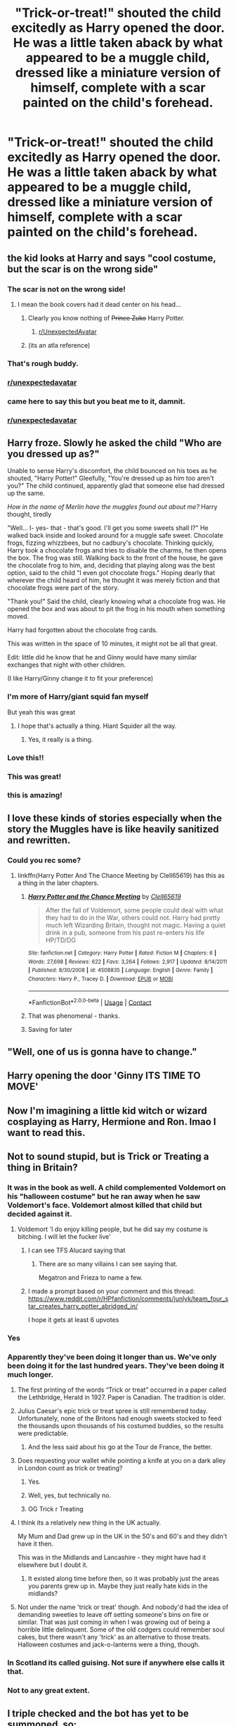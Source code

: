 #+TITLE: "Trick-or-treat!" shouted the child excitedly as Harry opened the door. He was a little taken aback by what appeared to be a muggle child, dressed like a miniature version of himself, complete with a scar painted on the child's forehead.

* "Trick-or-treat!" shouted the child excitedly as Harry opened the door. He was a little taken aback by what appeared to be a muggle child, dressed like a miniature version of himself, complete with a scar painted on the child's forehead.
:PROPERTIES:
:Author: Vercalos
:Score: 679
:DateUnix: 1603930881.0
:DateShort: 2020-Oct-29
:FlairText: Prompt
:END:

** the kid looks at Harry and says "cool costume, but the scar is on the wrong side"
:PROPERTIES:
:Author: fer4lrabbit
:Score: 480
:DateUnix: 1603936306.0
:DateShort: 2020-Oct-29
:END:

*** The scar is not on the wrong side!
:PROPERTIES:
:Author: geek_of_nature
:Score: 227
:DateUnix: 1603939737.0
:DateShort: 2020-Oct-29
:END:

**** I mean the book covers had it dead center on his head...
:PROPERTIES:
:Author: KidCoheed
:Score: 111
:DateUnix: 1603942645.0
:DateShort: 2020-Oct-29
:END:

***** Clearly you know nothing of +Prince Zuko+ Harry Potter.
:PROPERTIES:
:Author: Entinu
:Score: 145
:DateUnix: 1603947571.0
:DateShort: 2020-Oct-29
:END:

****** [[/r/UnexpectedAvatar][r/UnexpectedAvatar]]
:PROPERTIES:
:Author: asclepiusscholar
:Score: 27
:DateUnix: 1603989517.0
:DateShort: 2020-Oct-29
:END:


***** (its an atla reference)
:PROPERTIES:
:Author: stops_to_think
:Score: 52
:DateUnix: 1603944255.0
:DateShort: 2020-Oct-29
:END:


*** That's rough buddy.
:PROPERTIES:
:Author: NotSoSnarky
:Score: 96
:DateUnix: 1603948285.0
:DateShort: 2020-Oct-29
:END:


*** [[/r/unexpectedavatar][r/unexpectedavatar]]
:PROPERTIES:
:Author: P-S-21
:Score: 51
:DateUnix: 1603950567.0
:DateShort: 2020-Oct-29
:END:


*** came here to say this but you beat me to it, damnit.
:PROPERTIES:
:Author: Zaulmus
:Score: 15
:DateUnix: 1603980449.0
:DateShort: 2020-Oct-29
:END:


*** [[/r/unexpectedavatar][r/unexpectedavatar]]
:PROPERTIES:
:Author: Oopdidoop
:Score: 4
:DateUnix: 1603975193.0
:DateShort: 2020-Oct-29
:END:


** Harry froze. Slowly he asked the child "Who are you dressed up as?"

Unable to sense Harry's discomfort, the child bounced on his toes as he shouted, "Harry Potter!" Gleefully, "You're dressed up as him too aren't you?" The child continued, apparently glad that someone else had dressed up the same.

/How in the name of Merlin have the muggles found out about me?/ Harry thought, tiredly

"Well... I- yes- that - that's good. I'll get you some sweets shall I?" He walked back inside and looked around for a muggle safe sweet. Chocolate frogs, fizzing whizzbees, but no cadbury's chocolate. Thinking quickly, Harry took a chocolate frogs and tries to disable the charms, he then opens the box. The frog was still. Walking back to the front of the house, he gave the chocolate frog to him, and, deciding that playing along was the best option, said to the child "I even got chocolate frogs." Hoping dearly that wherever the child heard of him, he thought it was merely fiction and that chocolate frogs were part of the story.

"Thank you!" Said the child, clearly knowing what a chocolate frog was. He opened the box and was about to pit the frog in his mouth when something moved.

Harry had forgotten about the chocolate frog cards.

This was written in the space of 10 minutes, it might not be all that great.

Edit: little did he know that he and Ginny would have many similar exchanges that night with other children.

(I like Harry/Ginny change it to fit your preference)
:PROPERTIES:
:Author: Minecraftveteran13
:Score: 190
:DateUnix: 1603959426.0
:DateShort: 2020-Oct-29
:END:

*** I'm more of Harry/giant squid fan myself

But yeah this was great
:PROPERTIES:
:Author: Big-Al97
:Score: 43
:DateUnix: 1603993638.0
:DateShort: 2020-Oct-29
:END:

**** I hope that's actually a thing. Hiant Squider all the way.
:PROPERTIES:
:Author: Tabulatelk15
:Score: 12
:DateUnix: 1604014959.0
:DateShort: 2020-Oct-30
:END:

***** Yes, it really is a thing.
:PROPERTIES:
:Author: JennaSayquah
:Score: 3
:DateUnix: 1604603798.0
:DateShort: 2020-Nov-05
:END:


*** Love this!!
:PROPERTIES:
:Author: Dts0077
:Score: 13
:DateUnix: 1603968584.0
:DateShort: 2020-Oct-29
:END:


*** This was great!
:PROPERTIES:
:Author: writeronthemoon
:Score: 11
:DateUnix: 1603969256.0
:DateShort: 2020-Oct-29
:END:


*** this is amazing!
:PROPERTIES:
:Author: Sylvezar2
:Score: 18
:DateUnix: 1603960390.0
:DateShort: 2020-Oct-29
:END:


** I love these kinds of stories especially when the story the Muggles have is like heavily sanitized and rewritten.
:PROPERTIES:
:Author: KidCoheed
:Score: 108
:DateUnix: 1603942604.0
:DateShort: 2020-Oct-29
:END:

*** Could you rec some?
:PROPERTIES:
:Author: Ghosty_Bee
:Score: 36
:DateUnix: 1603944523.0
:DateShort: 2020-Oct-29
:END:

**** linkffn(Harry Potter And The Chance Meeting by Clell65619) has this as a thing in the later chapters.
:PROPERTIES:
:Author: ConsiderableHat
:Score: 20
:DateUnix: 1603965582.0
:DateShort: 2020-Oct-29
:END:

***** [[https://www.fanfiction.net/s/4508835/1/][*/Harry Potter and the Chance Meeting/*]] by [[https://www.fanfiction.net/u/1298529/Clell65619][/Clell65619/]]

#+begin_quote
  After the fall of Voldemort, some people could deal with what they had to do in the War, others could not. Harry had pretty much left Wizarding Britain, thought not magic. Having a quiet drink in a pub, someone from his past re-enters his life HP/TD/DG
#+end_quote

^{/Site/:} ^{fanfiction.net} ^{*|*} ^{/Category/:} ^{Harry} ^{Potter} ^{*|*} ^{/Rated/:} ^{Fiction} ^{M} ^{*|*} ^{/Chapters/:} ^{6} ^{*|*} ^{/Words/:} ^{27,698} ^{*|*} ^{/Reviews/:} ^{622} ^{*|*} ^{/Favs/:} ^{3,264} ^{*|*} ^{/Follows/:} ^{2,917} ^{*|*} ^{/Updated/:} ^{8/14/2011} ^{*|*} ^{/Published/:} ^{8/30/2008} ^{*|*} ^{/id/:} ^{4508835} ^{*|*} ^{/Language/:} ^{English} ^{*|*} ^{/Genre/:} ^{Family} ^{*|*} ^{/Characters/:} ^{Harry} ^{P.,} ^{Tracey} ^{D.} ^{*|*} ^{/Download/:} ^{[[http://www.ff2ebook.com/old/ffn-bot/index.php?id=4508835&source=ff&filetype=epub][EPUB]]} ^{or} ^{[[http://www.ff2ebook.com/old/ffn-bot/index.php?id=4508835&source=ff&filetype=mobi][MOBI]]}

--------------

*FanfictionBot*^{2.0.0-beta} | [[https://github.com/FanfictionBot/reddit-ffn-bot/wiki/Usage][Usage]] | [[https://www.reddit.com/message/compose?to=tusing][Contact]]
:PROPERTIES:
:Author: FanfictionBot
:Score: 12
:DateUnix: 1603965604.0
:DateShort: 2020-Oct-29
:END:


***** That was phenomenal - thanks.
:PROPERTIES:
:Score: 1
:DateUnix: 1604002344.0
:DateShort: 2020-Oct-29
:END:


***** Saving for later
:PROPERTIES:
:Author: DerekLouden
:Score: 1
:DateUnix: 1604006892.0
:DateShort: 2020-Oct-30
:END:


** "Well, one of us is gonna have to change."
:PROPERTIES:
:Author: Yuriy116
:Score: 79
:DateUnix: 1603943550.0
:DateShort: 2020-Oct-29
:END:


** Harry opening the door 'Ginny ITS TIME TO MOVE'
:PROPERTIES:
:Author: CommanderL3
:Score: 33
:DateUnix: 1603968015.0
:DateShort: 2020-Oct-29
:END:


** Now I'm imagining a little kid witch or wizard cosplaying as Harry, Hermione and Ron. lmao I want to read this.
:PROPERTIES:
:Author: NotSoSnarky
:Score: 36
:DateUnix: 1603948389.0
:DateShort: 2020-Oct-29
:END:


** Not to sound stupid, but is Trick or Treating a thing in Britain?
:PROPERTIES:
:Author: streakermaximus
:Score: 101
:DateUnix: 1603934250.0
:DateShort: 2020-Oct-29
:END:

*** It was in the book as well. A child complemented Voldemort on his "halloween costume" but he ran away when he saw Voldemort's face. Voldemort almost killed that child but decided against it.
:PROPERTIES:
:Author: Eyelikeyourname
:Score: 84
:DateUnix: 1603955236.0
:DateShort: 2020-Oct-29
:END:

**** Voldemort 'I do enjoy killing people, but he did say my costume is bitching. I will let the fucker live'
:PROPERTIES:
:Author: CommanderL3
:Score: 126
:DateUnix: 1603967921.0
:DateShort: 2020-Oct-29
:END:

***** I can see TFS Alucard saying that
:PROPERTIES:
:Author: Hufflepuffzd96
:Score: 11
:DateUnix: 1603996438.0
:DateShort: 2020-Oct-29
:END:

****** There are so many villains I can see saying that.

Megatron and Frieza to name a few.
:PROPERTIES:
:Author: shaggylettuce
:Score: 7
:DateUnix: 1604008318.0
:DateShort: 2020-Oct-30
:END:


***** I made a prompt based on your comment and this thread: [[https://www.reddit.com/r/HPfanfiction/comments/junlyk/team_four_star_creates_harry_potter_abridged_in/]]

I hope it gets at least 6 upvotes
:PROPERTIES:
:Author: copenhagen_bram
:Score: 6
:DateUnix: 1605454348.0
:DateShort: 2020-Nov-15
:END:


*** Yes
:PROPERTIES:
:Author: TalkToTheHandKaiba
:Score: 69
:DateUnix: 1603934376.0
:DateShort: 2020-Oct-29
:END:


*** Apparently they've been doing it longer than us. We've only been doing it for the last hundred years. They've been doing it much longer.
:PROPERTIES:
:Author: Vercalos
:Score: 96
:DateUnix: 1603934722.0
:DateShort: 2020-Oct-29
:END:

**** The first printing of the words “Trick or treat” occurred in a paper called the Lethbridge, Herald in 1927. Paper is Canadian. The tradition is older.
:PROPERTIES:
:Author: Afraid-Ice-2062
:Score: 32
:DateUnix: 1603943686.0
:DateShort: 2020-Oct-29
:END:


**** Julius Caesar's epic trick or treat spree is still remembered today. Unfortunately, none of the Britons had enough sweets stocked to feed the thousands upon thousands of his costumed buddies, so the results were predictable.
:PROPERTIES:
:Author: darklooshkin
:Score: 79
:DateUnix: 1603943310.0
:DateShort: 2020-Oct-29
:END:

***** And the less said about his go at the Tour de France, the better.
:PROPERTIES:
:Author: Raesong
:Score: 22
:DateUnix: 1603960977.0
:DateShort: 2020-Oct-29
:END:


**** Does requesting your wallet while pointing a knife at you on a dark alley in London count as trick or treating?
:PROPERTIES:
:Author: I_love_DPs
:Score: 43
:DateUnix: 1603945319.0
:DateShort: 2020-Oct-29
:END:

***** Yes.
:PROPERTIES:
:Author: ShredofInsanity
:Score: 19
:DateUnix: 1603947657.0
:DateShort: 2020-Oct-29
:END:


***** Well, yes, but technically no.
:PROPERTIES:
:Author: Entinu
:Score: 35
:DateUnix: 1603947595.0
:DateShort: 2020-Oct-29
:END:


***** OG Trick r Treating
:PROPERTIES:
:Author: streakermaximus
:Score: 6
:DateUnix: 1604013350.0
:DateShort: 2020-Oct-30
:END:


**** I think its a relatively new thing in the UK actually.

My Mum and Dad grew up in the UK in the 50's and 60's and they didn't have it then.

This was in the Midlands and Lancashire - they might have had it elsewhere but I doubt it.
:PROPERTIES:
:Score: 2
:DateUnix: 1604000325.0
:DateShort: 2020-Oct-29
:END:

***** It existed along time before then, so it was probably just the areas you parents grew up in. Maybe they just really hate kids in the midlands?
:PROPERTIES:
:Author: EndlessTheorys_19
:Score: 1
:DateUnix: 1605462269.0
:DateShort: 2020-Nov-15
:END:


**** Not under the name 'trick or treat' though. And nobody'd had the idea of demanding sweeties to leave off setting someone's bins on fire or similar. That was just coming in when I was growing out of being a horrible little delinquent. Some of the old codgers could remember soul cakes, but there wasn't any 'trick' as an alternative to those treats. Halloween costumes and jack-o-lanterns were a thing, though.
:PROPERTIES:
:Author: ConsiderableHat
:Score: 1
:DateUnix: 1604008771.0
:DateShort: 2020-Oct-30
:END:


*** In Scotland its called guising. Not sure if anywhere else calls it that.
:PROPERTIES:
:Author: Ballybrol
:Score: 8
:DateUnix: 1603967773.0
:DateShort: 2020-Oct-29
:END:


*** Not to any great extent.
:PROPERTIES:
:Author: HiddenAltAccount
:Score: 2
:DateUnix: 1604001612.0
:DateShort: 2020-Oct-29
:END:


** I triple checked and the bot has yet to be summoned, so:

!RemindMe 1 day
:PROPERTIES:
:Author: silverminnow
:Score: 14
:DateUnix: 1603962929.0
:DateShort: 2020-Oct-29
:END:

*** I will be messaging you in 1 day on [[http://www.wolframalpha.com/input/?i=2020-10-30%2009:15:29%20UTC%20To%20Local%20Time][*2020-10-30 09:15:29 UTC*]] to remind you of [[https://np.reddit.com/r/HPfanfiction/comments/jjzuqc/trickortreat_shouted_the_child_excitedly_as_harry/gah272r/?context=3][*this link*]]

[[https://np.reddit.com/message/compose/?to=RemindMeBot&subject=Reminder&message=%5Bhttps%3A%2F%2Fwww.reddit.com%2Fr%2FHPfanfiction%2Fcomments%2Fjjzuqc%2Ftrickortreat_shouted_the_child_excitedly_as_harry%2Fgah272r%2F%5D%0A%0ARemindMe%21%202020-10-30%2009%3A15%3A29%20UTC][*10 OTHERS CLICKED THIS LINK*]] to send a PM to also be reminded and to reduce spam.

^{Parent commenter can} [[https://np.reddit.com/message/compose/?to=RemindMeBot&subject=Delete%20Comment&message=Delete%21%20jjzuqc][^{delete this message to hide from others.}]]

--------------

[[https://np.reddit.com/r/RemindMeBot/comments/e1bko7/remindmebot_info_v21/][^{Info}]]

[[https://np.reddit.com/message/compose/?to=RemindMeBot&subject=Reminder&message=%5BLink%20or%20message%20inside%20square%20brackets%5D%0A%0ARemindMe%21%20Time%20period%20here][^{Custom}]]
[[https://np.reddit.com/message/compose/?to=RemindMeBot&subject=List%20Of%20Reminders&message=MyReminders%21][^{Your Reminders}]]
[[https://np.reddit.com/message/compose/?to=Watchful1&subject=RemindMeBot%20Feedback][^{Feedback}]]
:PROPERTIES:
:Author: RemindMeBot
:Score: 5
:DateUnix: 1603962966.0
:DateShort: 2020-Oct-29
:END:


** Harry looked at the kid a bit closer, as he searched some candy. From under the wig he saw a bit of red peaking out. ‘You could've cosplayed as Ron,' he commented drily. ‘Ew! Ron is lame!' ‘Hey, that's my best friend you're talking about. Without him I wouldn't be here,' Harry said sternly. The kid grinned up at him. ‘He's also my dad.' He took off the wig and gryffindor shawl. ‘How'd you like it?' ‘Good one!' Harry replied. ‘For a moment, I was afraid muggles had found out about me. Your scar is on the wrong side though.'
:PROPERTIES:
:Author: Just_a_Lurker2
:Score: 63
:DateUnix: 1603964732.0
:DateShort: 2020-Oct-29
:END:


** NO NO NO NO NO

what if this was before voldy died. while he still lives at the dursley's.

maybe even before he gets his letter. when he doesn't know he's famous yet

ah.
:PROPERTIES:
:Author: littlemsterious
:Score: 9
:DateUnix: 1603987125.0
:DateShort: 2020-Oct-29
:END:

*** For what it's worth, I thought I made it clear this was after Harry was an adult, since Harry was always small as a child and I specified that he was looking at a miniature version of himself.
:PROPERTIES:
:Author: Vercalos
:Score: 6
:DateUnix: 1603988793.0
:DateShort: 2020-Oct-29
:END:

**** i know you meant him as an adult. i was just offering a different version/idea.
:PROPERTIES:
:Author: littlemsterious
:Score: 5
:DateUnix: 1603990388.0
:DateShort: 2020-Oct-29
:END:


** Isn't there a story, I think it's a one shot, I think it is at the 19 years later point in the epilogue where Ginny walks harry out of platform 9 3/4s to show Harry the crowd that has gather there on the Muggle side?
:PROPERTIES:
:Author: Gilrand
:Score: 7
:DateUnix: 1603991186.0
:DateShort: 2020-Oct-29
:END:


** Bemused, Harry gave the child A package of crisps From his pantry and shut the door. Dead bolting it and hanging the small sign they had for such situations on the handle. He would need to call herMione I am Oliver from the Department of mysteries again. They really needed to figure out why his cupboard was a doorway to the multi-verse every October.

​

Though it did make grocery runs quite easy, Tempted harry re-opened the door and reached out plucking an apple from the orchard now at the threshold of his kitchen and biting into it before closing the cupboard again it was quite useful for procuring fresh fruit but they could never trust the strawberries they always started screaming when introduced you just have to make sure what you pulled through wasn't sentient, As it made making dinner quite awkward
:PROPERTIES:
:Author: pygmypuffonacid
:Score: 20
:DateUnix: 1603962160.0
:DateShort: 2020-Oct-29
:END:
